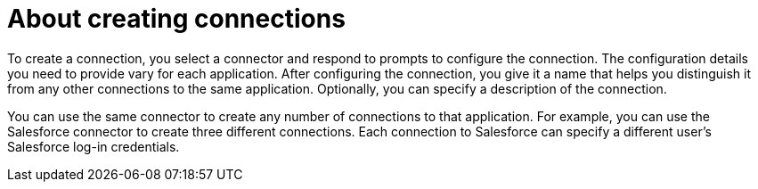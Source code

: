 [id='about-creating-connections']
= About creating connections

To create a connection, you 
select a connector and respond to prompts to configure the connection. 
The configuration details you need to provide vary for each application. 
After configuring the connection, you give it a name that helps you 
distinguish it from any other connections to the same application. 
Optionally, you can specify a description of the connection.

You can use the same connector to create any number of connections to that
application. For example, you can use the Salesforce connector to create
three different connections. Each connection to Salesforce can specify a 
different user's Salesforce log-in credentials. 
